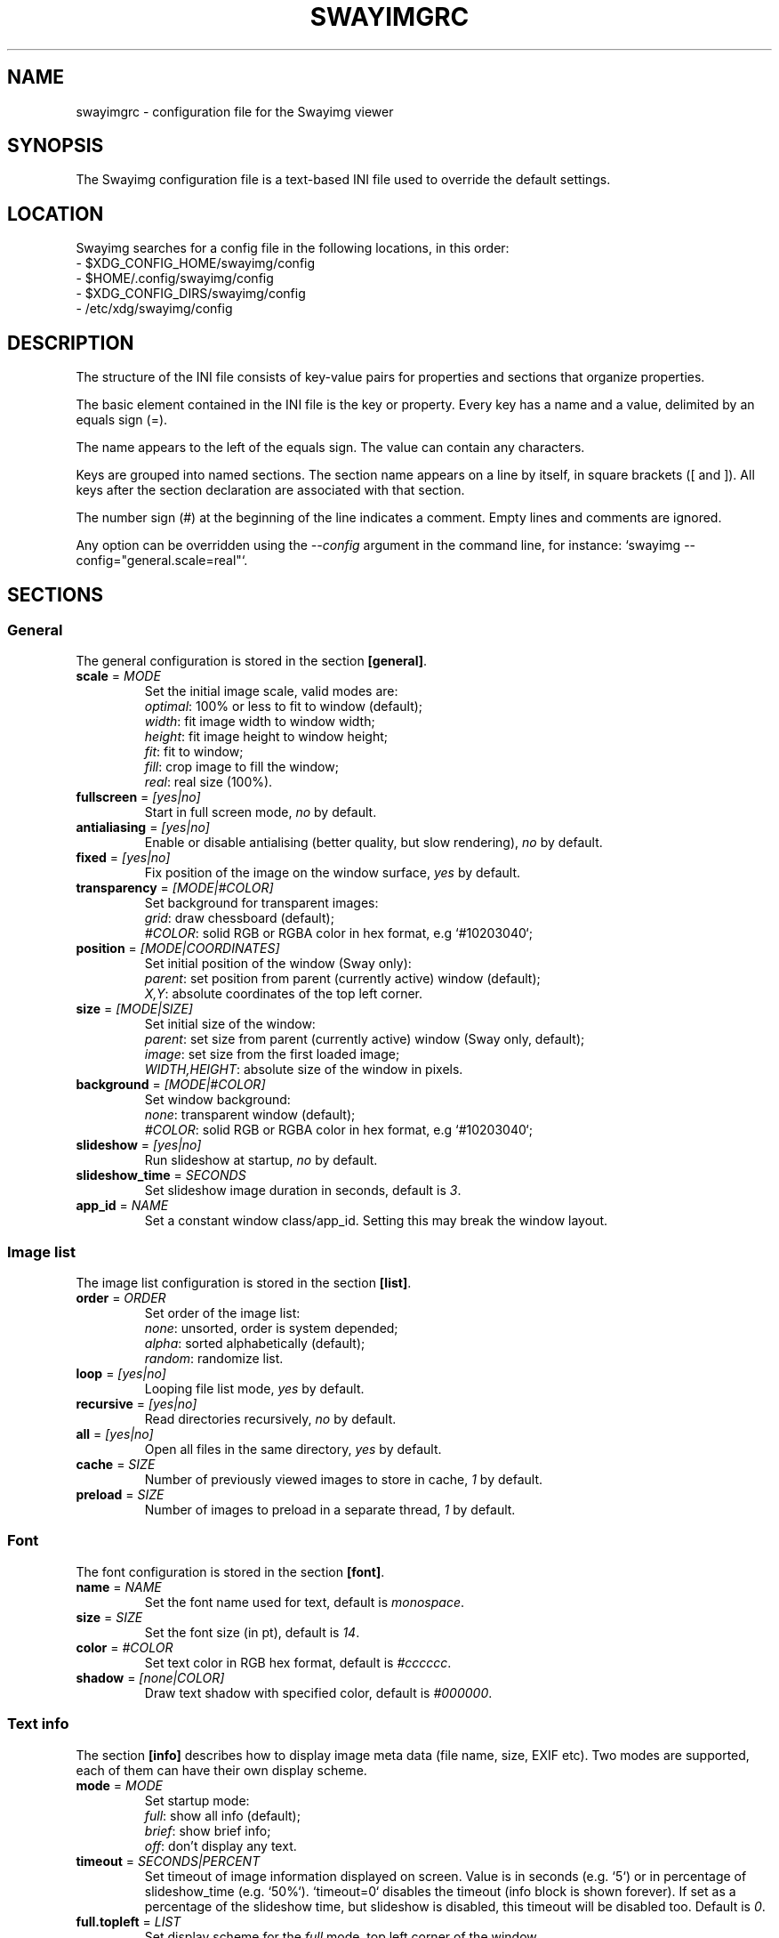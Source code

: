 .\" Swayimg configuration file format.
.\" Copyright (C) 2022 Artem Senichev <artemsen@gmail.com>
.TH SWAYIMGRC 5 2022-02-09 swayimg "Swayimg configuration"
.SH "NAME"
swayimgrc \- configuration file for the Swayimg viewer
.SH "SYNOPSIS"
The Swayimg configuration file is a text-based INI file used to override the
default settings.
.\" ****************************************************************************
.\" Config file location
.\" ****************************************************************************
.SH "LOCATION"
Swayimg searches for a config file in the following locations, in this order:
.nf
\- $XDG_CONFIG_HOME/swayimg/config
\- $HOME/.config/swayimg/config
\- $XDG_CONFIG_DIRS/swayimg/config
\- /etc/xdg/swayimg/config
.\" ****************************************************************************
.\" Format description
.\" ****************************************************************************
.SH "DESCRIPTION"
The structure of the INI file consists of key-value pairs for properties and
sections that organize properties.
.PP
The basic element contained in the INI file is the key or property.
Every key has a name and a value, delimited by an equals sign (=).
.PP
The name appears to the left of the equals sign. The value can contain any
characters.
.PP
Keys are grouped into named sections. The section name appears on a line by
itself, in square brackets ([ and ]). All keys after the section declaration
are associated with that section.
.PP
The number sign (#) at the beginning of the line indicates a comment.
Empty lines and comments are ignored.
.PP
Any option can be overridden using the \fI--config\fR argument in the command
line, for instance: `swayimg --config="general.scale=real"`.
.\" ****************************************************************************
.\" General config section
.\" ****************************************************************************
.SH "SECTIONS"
.SS "General"
The general configuration is stored in the section \fB[general]\fR.
.\" ----------------------------------------------------------------------------
.IP "\fBscale\fR = \fIMODE\fR"
Set the initial image scale, valid modes are:
.nf
\fIoptimal\fR: 100% or less to fit to window (default);
\fIwidth\fR: fit image width to window width;
\fIheight\fR: fit image height to window height;
\fIfit\fR: fit to window;
\fIfill\fR: crop image to fill the window;
\fIreal\fR: real size (100%).
.\" ----------------------------------------------------------------------------
.IP "\fBfullscreen\fR = \fI[yes|no]\fR"
Start in full screen mode, \fIno\fR by default.
.\" ----------------------------------------------------------------------------
.IP "\fBantialiasing\fR = \fI[yes|no]\fR"
Enable or disable antialising (better quality, but slow rendering), \fIno\fR by default.
.\" ----------------------------------------------------------------------------
.IP "\fBfixed\fR = \fI[yes|no]\fR"
Fix position of the image on the window surface, \fIyes\fR by default.
.\" ----------------------------------------------------------------------------
.IP "\fBtransparency\fR = \fI[MODE|#COLOR]\fR"
Set background for transparent images:
.nf
\fIgrid\fR: draw chessboard (default);
\fI#COLOR\fR: solid RGB or RGBA color in hex format, e.g `#10203040`;
.\" ----------------------------------------------------------------------------
.IP "\fBposition\fR = \fI[MODE|COORDINATES]\fR"
Set initial position of the window (Sway only):
.nf
\fIparent\fR: set position from parent (currently active) window (default);
\fIX,Y\fR: absolute coordinates of the top left corner.
.\" ----------------------------------------------------------------------------
.IP "\fBsize\fR = \fI[MODE|SIZE]\fR"
Set initial size of the window:
.nf
\fIparent\fR: set size from parent (currently active) window (Sway only, default);
\fIimage\fR: set size from the first loaded image;
\fIWIDTH,HEIGHT\fR: absolute size of the window in pixels.
.\" ----------------------------------------------------------------------------
.IP "\fBbackground\fR = \fI[MODE|#COLOR]\fR"
Set window background:
\fInone\fR: transparent window (default);
\fI#COLOR\fR: solid RGB or RGBA color in hex format, e.g `#10203040`;
.\" ----------------------------------------------------------------------------
.IP "\fBslideshow\fR = \fI[yes|no]\fR"
Run slideshow at startup, \fIno\fR by default.
.\" ----------------------------------------------------------------------------
.IP "\fBslideshow_time\fR = \fISECONDS\fR"
Set slideshow image duration in seconds, default is \fI3\fR.
.\" ----------------------------------------------------------------------------
.IP "\fBapp_id\fR = \fINAME\fR"
Set a constant window class/app_id. Setting this may break the window layout.
.\" ****************************************************************************
.\" Image list config section
.\" ****************************************************************************
.SS "Image list"
The image list configuration is stored in the section \fB[list]\fR.
.\" ----------------------------------------------------------------------------
.IP "\fBorder\fR = \fIORDER\fR"
Set order of the image list:
.nf
\fInone\fR: unsorted, order is system depended;
\fIalpha\fR: sorted alphabetically (default);
\fIrandom\fR: randomize list.
.\" ----------------------------------------------------------------------------
.IP "\fBloop\fR\fR = \fI[yes|no]\fR"
Looping file list mode, \fIyes\fR by default.
.\" ----------------------------------------------------------------------------
.IP "\fBrecursive\fR = \fI[yes|no]\fR"
Read directories recursively, \fIno\fR by default.
.\" ----------------------------------------------------------------------------
.IP "\fBall\fR = \fI[yes|no]\fR"
Open all files in the same directory, \fIyes\fR by default.
.IP "\fBcache\fR = \fISIZE\fR"
Number of previously viewed images to store in cache, \fI1\fR by default.
.IP "\fBpreload\fR = \fISIZE\fR"
Number of images to preload in a separate thread, \fI1\fR by default.
.\" ****************************************************************************
.\" Font config section
.\" ****************************************************************************
.SS "Font"
The font configuration is stored in the section \fB[font]\fR.
.\" ----------------------------------------------------------------------------
.IP "\fBname\fR\fR = \fINAME\fR"
Set the font name used for text, default is \fImonospace\fR.
.\" ----------------------------------------------------------------------------
.IP "\fBsize\fR = \fISIZE\fR"
Set the font size (in pt), default is \fI14\fR.
.\" ----------------------------------------------------------------------------
.IP "\fBcolor\fR = \fI#COLOR\fR"
Set text color in RGB hex format, default is \fI#cccccc\fR.
.\" ----------------------------------------------------------------------------
.IP "\fBshadow\fR = \fI[none|COLOR]\fR"
Draw text shadow with specified color, default is \fI#000000\fR.
.\" ****************************************************************************
.\" Text info config section
.\" ****************************************************************************
.SS "Text info"
The section \fB[info]\fR describes how to display image meta data (file name,
size, EXIF etc). Two modes are supported, each of them can have their own
display scheme.
.\" ----------------------------------------------------------------------------
.IP "\fBmode\fR = \fIMODE\fR"
Set startup mode:
.nf
\fIfull\fR: show all info (default);
\fIbrief\fR: show brief info;
\fIoff\fR: don't display any text.
.\" ----------------------------------------------------------------------------
.IP "\fBtimeout\fR = \fISECONDS|PERCENT\fR"
Set timeout of image information displayed on screen. Value is in seconds (e.g. `5`) or in percentage of slideshow_time (e.g. `50%`). `timeout=0` disables the timeout (info block is shown forever). If set as a percentage of the slideshow time, but slideshow is disabled, this timeout will be disabled too. Default is \fI0\fR.
.\" ----------------------------------------------------------------------------
.IP "\fBfull.topleft\fR = \fILIST\fR"
Set display scheme for the \fIfull\fR mode, top left corner of the window.
\fILIST\fR is a comma delimited list of the following lines:
\fIname\fR: file name of the current image;
\fIpath\fR: full path to the current image;
\fIfilesize\fR: file size in human readable format;
\fIformat\fR: image format description;
\fIimagesize\fR: image dimensions in pixels;
\fIexif\fR: EXIF data;
\fIframe\fR: current/total frame index;
\fIindex\fR: current/total file index;
\fIscale\fR: current scale in percent;
\fIstatus\fR: status message;
\fInone\fR: empty field (ignored).
.PP
.nf
\fBfull.topright\fR: \fIfull\fR mode, top right corner of the window;
\fBfull.bottomleft\fR: \fIfull\fR mode, bottom left corner of the window;
\fBfull.bottomright\fR: \fIfull\fR mode, bottom right corner of the window;
\fBbrief.topleft\fR: \fIbrief\fR mode, top right corner of the window;
\fBbrief.topright\fR: \fIbrief\fR mode, top right corner of the window;
\fBbrief.bottomleft\fR: \fIbrief\fR mode, bottom left corner of the window;
\fBbrief.bottomright\fR: \fIbrief\fR mode, bottom right corner of the window.
.\" ****************************************************************************
.\" Key bindings config section
.\" ****************************************************************************
.SS "Key bindings"
The key bindings are described in the \fB[keys]\fR section.
Each line associates a key with a list of actions and optional parameters.
Actions are separated by semicolons.
The key name can be obtained with the \fIxkbcli\fR tool:
`xkbcli interactive-wayland`.
One or more key modifiers (\fICtrl\fR, \fIAlt\fR, \fIShift\fR) can be specified
in the key name.
.PP
Valid actions:
.IP "\fBnone\fR: can be used for removing built-in action;"
.IP "\fBhelp\fR: show/hide help;"
.IP "\fBfirst_file\fR: jump to the first file;"
.IP "\fBlast_file\fR: jump to the last file;"
.IP "\fBprev_dir\fR: jump to previous directory;"
.IP "\fBnext_dir\fR: jump to next directory;"
.IP "\fBprev_file\fR: jump to previous file;"
.IP "\fBnext_file\fR: jump to next file;"
.IP "\fBprev_frame\fR: show previous frame;"
.IP "\fBnext_frame\fR: show next frame;"
.IP "\fBskip_file\fR: skip the current file (remove from the image list);"
.IP "\fBanimation\fR: start/stop animation;"
.IP "\fBslideshow\fR: start/stop slideshow;"
.IP "\fBfullscreen\fR: switch full screen mode;"
.IP "\fBstep_left\fR \fI[PERCENT]\fR: move viewport left, default is 10%;"
.IP "\fBstep_right\fR \fI[PERCENT]\fR: move viewport right, default is 10%;"
.IP "\fBstep_up\fR \fI[PERCENT]\fR: move viewport up, default is 10%;"
.IP "\fBstep_down\fR \fI[PERCENT]\fR: move viewport down, default is 10%;"
.IP "\fBzoom\fR \fI[SCALE]\fR: zoom in/out/fix, \fISCALE\fR is one of \fIoptimal\fR, \fIwidth\fR, \fIheight\fR, \fIfit\fR, \fIfill\fR, \fIreal\fR, or percent, e.g. \fI+10\fR;"
.IP "\fBrotate_left\fR: rotate image anticlockwise;"
.IP "\fBrotate_right\fR: rotate image clockwise;"
.IP "\fBflip_vertical\fR: flip image vertically;"
.IP "\fBflip_horizontal\fR: flip image horizontally;"
.IP "\fBreload\fR: reset cache and reload current image;"
.IP "\fBantialiasing\fR: switch antialiasing (bicubic interpolation);"
.IP "\fBinfo\fR \fI[MODE]\fR: switch text info mode or set specified one (\fIoff\fR/\fIbrief\fR/\fIfull\fR);"
.IP "\fBexec\fR \fICOMMAND\fR: execute an external command, use % to substitute the path to the current image, %% to escape %;"
.IP "\fBstatus\fR \fITEXT\fR: print message in the status field;"
.IP "\fBexit\fR: exit the application."
.\" ****************************************************************************
.\" Mouse / touchpad config section
.\" ****************************************************************************
.SS "Mouse/touchpad"
The mouse configuration is stored in the section \fB[mouse]\fR.
Same format as in \fB[keys]\fR.
.PP
Valid keys:
.nf
\fBScrollUp\fR: mouse wheel up or touchpad scroll up;
\fBScrollDown\fR: mouse wheel down or touchpad scroll down;
\fBScrollLeft\fR: touchpad scroll left;
\fBScrollRight\fR: touchpad scroll right.
.\" ****************************************************************************
.\" Example
.\" ****************************************************************************
.SH EXAMPLES
.EX
# comment
[general]
window = #112233
[list]
order = random
[font]
size = 16
[keys]
Delete = exec rm "%"; reload
Ctrl+Alt+e = exec echo "%" > mylist.txt
.EE
.PP
See `/usr/share/swayimg/swayimgrc` for full example.
.\" ****************************************************************************
.\" Cross links
.\" ****************************************************************************
.SH SEE ALSO
swayimg(1)
.\" ****************************************************************************
.\" Home page
.\" ****************************************************************************
.SH BUGS
For suggestions, comments, bug reports etc. visit the
.UR https://github.com/artemsen/swayimg
project homepage
.UE .

